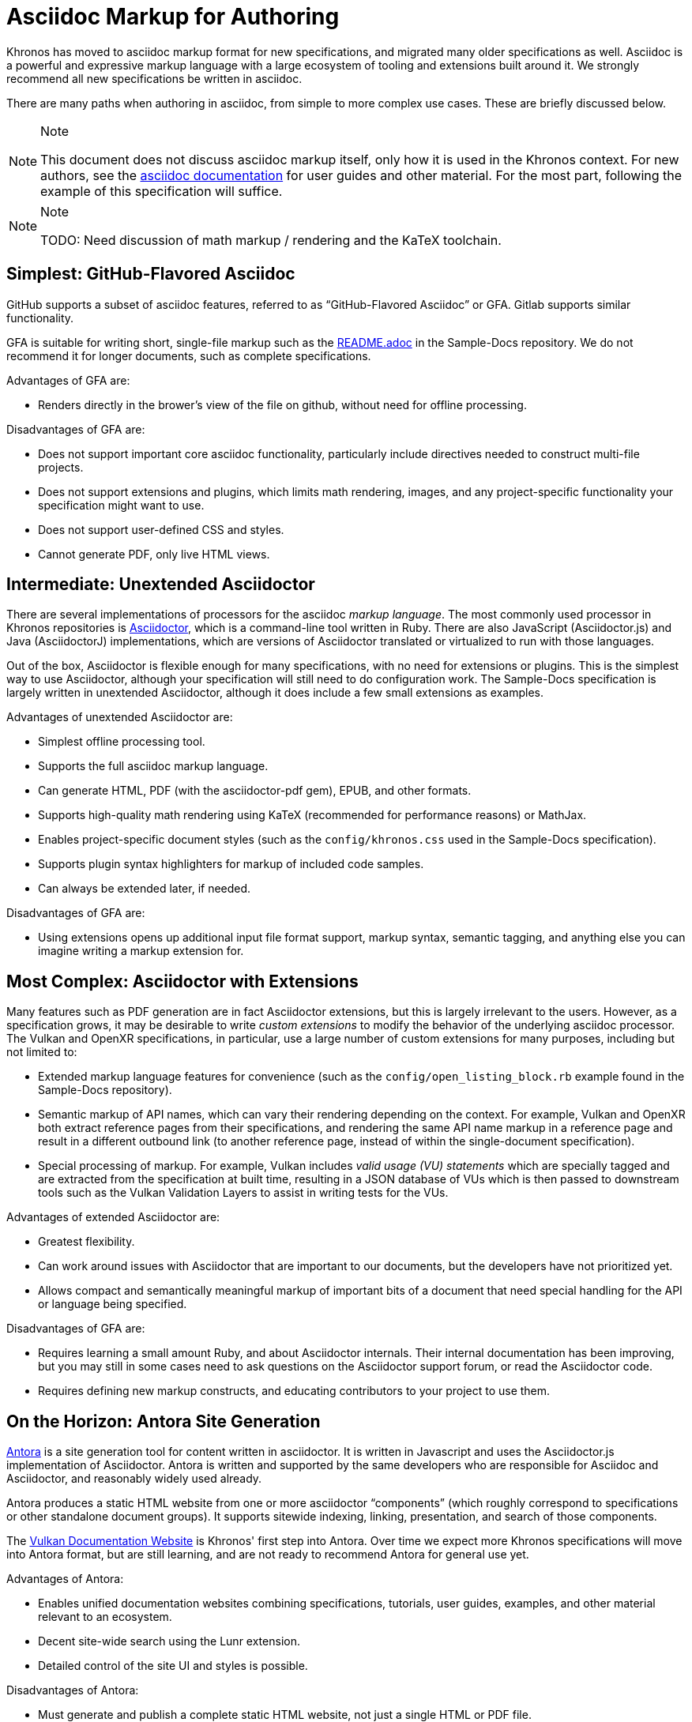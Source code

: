 // Copyright 2024 The Khronos Group Inc.
// SPDX-License-Identifier: CC-BY-4.0

[[asciidoc-markup]]
= Asciidoc Markup for Authoring

Khronos has moved to asciidoc markup format for new specifications, and
migrated many older specifications as well.
Asciidoc is a powerful and expressive markup language with a large ecosystem
of tooling and extensions built around it.
We strongly recommend all new specifications be written in asciidoc.

There are many paths when authoring in asciidoc, from simple to more complex
use cases.
These are briefly discussed below.

[NOTE]
.Note
====
This document does not discuss asciidoc markup itself, only how it is used
in the Khronos context.
For new authors, see the
link:https://docs.asciidoctor.org/asciidoc/latest[asciidoc documentation]
for user guides and other material.
For the most part, following the example of this specification will suffice.
====

[NOTE]
.Note
====
TODO: Need discussion of math markup / rendering and the KaTeX
toolchain.
====


[[asciidoc-github]]
== Simplest: GitHub-Flavored Asciidoc

GitHub supports a subset of asciidoc features, referred to as
"`GitHub-Flavored Asciidoc`" or GFA.
Gitlab supports similar functionality.

GFA is suitable for writing short, single-file markup such as the
link:{specrepofiles}/README.adoc[README.adoc] in the Sample-Docs repository.
We do not recommend it for longer documents, such as complete
specifications.

Advantages of GFA are:

  * Renders directly in the brower's view of the file on github, without
    need for offline processing.

Disadvantages of GFA are:

  * Does not support important core asciidoc functionality, particularly
    include directives needed to construct multi-file projects.
  * Does not support extensions and plugins, which limits math rendering,
    images, and any project-specific functionality your specification might
    want to use.
  * Does not support user-defined CSS and styles.
  * Cannot generate PDF, only live HTML views.


[[asciidoctor-unextended]]
== Intermediate: Unextended Asciidoctor

There are several implementations of processors for the asciidoc _markup
language_.
The most commonly used processor in Khronos repositories is
link:https://docs.asciidoctor.org/asciidoctor/latest/[Asciidoctor], which is
a command-line tool written in Ruby.
There are also JavaScript (Asciidoctor.js) and Java (AsciidoctorJ)
implementations, which are versions of Asciidoctor translated or virtualized
to run with those languages.

Out of the box, Asciidoctor is flexible enough for many specifications, with
no need for extensions or plugins.
This is the simplest way to use Asciidoctor, although your specification
will still need to do configuration work.
The Sample-Docs specification is largely written in unextended Asciidoctor,
although it does include a few small extensions as examples.

Advantages of unextended Asciidoctor are:

  * Simplest offline processing tool.
  * Supports the full asciidoc markup language.
  * Can generate HTML, PDF (with the asciidoctor-pdf gem), EPUB, and other
    formats.
  * Supports high-quality math rendering using KaTeX (recommended for
    performance reasons) or MathJax.
  * Enables project-specific document styles (such as the
    `config/khronos.css` used in the Sample-Docs specification).
  * Supports plugin syntax highlighters for markup of included code samples.
  * Can always be extended later, if needed.

Disadvantages of GFA are:

  * Using extensions opens up additional input file format support, markup
    syntax, semantic tagging, and anything else you can imagine writing a
    markup extension for.


[[asciidoctor-extended]]
== Most Complex: Asciidoctor with Extensions

Many features such as PDF generation are in fact Asciidoctor extensions,
but this is largely irrelevant to the users.
However, as a specification grows, it may be desirable to write _custom
extensions_ to modify the behavior of the underlying asciidoc processor.
The Vulkan and OpenXR specifications, in particular, use a large number
of custom extensions for many purposes, including but not limited to:

  * Extended markup language features for convenience (such as the
    `config/open_listing_block.rb` example found in the Sample-Docs
    repository).
  * Semantic markup of API names, which can vary their rendering depending
    on the context.
    For example, Vulkan and OpenXR both extract reference pages from their
    specifications, and rendering the same API name markup in a reference
    page and result in a different outbound link (to another reference page,
    instead of within the single-document specification).
  * Special processing of markup.
    For example, Vulkan includes _valid usage (VU) statements_ which are
    specially tagged and are extracted from the specification at built time,
    resulting in a JSON database of VUs which is then passed to downstream
    tools such as the Vulkan Validation Layers to assist in writing tests
    for the VUs.

Advantages of extended Asciidoctor are:

  * Greatest flexibility.
  * Can work around issues with Asciidoctor that are important to our
    documents, but the developers have not prioritized yet.
  * Allows compact and semantically meaningful markup of important bits of a
    document that need special handling for the API or language being
    specified.

Disadvantages of GFA are:

  * Requires learning a small amount Ruby, and about Asciidoctor
    internals.
    Their internal documentation has been improving, but you may still in
    some cases need to ask questions on the Asciidoctor support forum, or
    read the Asciidoctor code.
  * Requires defining new markup constructs, and educating contributors to
    your project to use them.


[[antora]]
== On the Horizon: Antora Site Generation

link:https://docs.antora.org/antora/latest/[Antora] is a site generation
tool for content written in asciidoctor.
It is written in Javascript and uses the Asciidoctor.js implementation of
Asciidoctor.
Antora is written and supported by the same developers who are responsible
for Asciidoc and Asciidoctor, and reasonably widely used already.

Antora produces a static HTML website from one or more asciidoctor
"`components`" (which roughly correspond to specifications or other
standalone document groups).
It supports sitewide indexing, linking, presentation, and search of those
components.

The link:https://docs.vulkan.org/[Vulkan Documentation Website]
is Khronos' first step into Antora.
Over time we expect more Khronos specifications will move into Antora
format, but are still learning, and are not ready to recommend Antora for
general use yet.

Advantages of Antora:

  * Enables unified documentation websites combining specifications,
    tutorials, user guides, examples, and other material relevant to an
    ecosystem.
  * Decent site-wide search using the Lunr extension.
  * Detailed control of the site UI and styles is possible.

Disadvantages of Antora:

  * Must generate and publish a complete static HTML website, not just a
    single HTML or PDF file.
  * More complicated document setup, with significant restrictions
    around the structure of files.
  * A different syntax for intra-document links that makes it difficult to
    write markup that will enable versions of the same specification to be
    built with either Antora or Asciidoctor.
  * Using custom asciidoctor extensions written in Ruby requires either
    translating them to Javascript using a complex toolchain, or learning
    both Javascript and Ruby, and the somewhat different ways the
    Asciidoctor internal APIs are used from them.

The different link markup conventions used by Antora were a significant
barrier to Vulkan, which cannot easily, or soon abandon the
Asciidoctor-generated specifications we publish in the Registry.
In an attempt to alleviate this issue, we wrote a series of scripts which
transform Vulkan specification markup into an Antora-friendly form.
When combined with Asciidoctor.js extensions which interpret
the semantic markup of the Vulkan specification appropriately
for Antora, this has enabled us to support both formats.

Unfortunately, the Vulkan approach is specific to the rigid style guidelines
and the extended semantic markup conventions of that specification, and will
require considerable adaptation to be used in other specifications.

We hope to have better answers and strategies for Antora migration in the
relatively near future.
